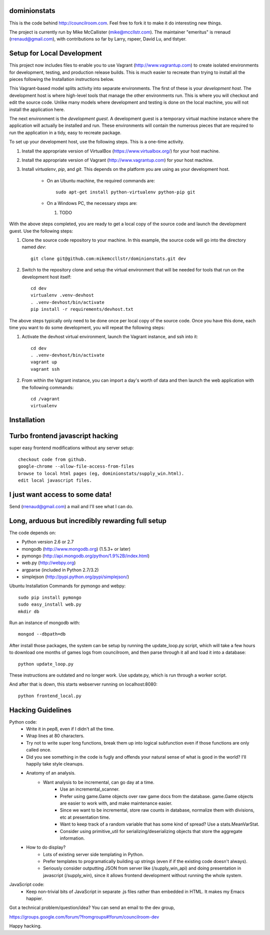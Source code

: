 dominionstats
=============

This is the code behind http://councilroom.com. Feel free to fork it to make
it do interesting new things.

The project is currently run by Mike McCallister
(mike@mccllstr.com). The maintainer "emeritus" is rrenaud
(rrenaud@gmail.com), with contributions so far by Larry, rspeer, David
Lu, and tlstyer.


Setup for Local Development
===========================

This project now includes files to enable you to use Vagrant
(http://www.vagrantup.com) to create isolated environments for
development, testing, and production release builds. This is much
easier to recreate than trying to install all the pieces following the
Installation instructions below.

This Vagrant-based model splits activity into separate
environments. The first of these is your *development host*. The
development host is where high-level tools that manage the other
environments run. This is where you will checkout and edit the source
code. Unlike many models where development and testing is done on the
local machine, you will not install the application here.

The next environment is the *development guest*. A development guest
is a temporary virtual machine instance where the application will
actually be installed and run. These environments will contain the
numerous pieces that are required to run the application in a tidy,
easy to recreate package.

To set up your development host, use the following steps. This is a
one-time activity.

#. Install the appropriate version of VirtualBox
   (https://www.virtualbox.org/) for your host machine.

#. Install the appropriate version of Vagrant
   (http://www.vagrantup.com) for your host machine.

#. Install `virtualenv`, `pip`, and `git`. This depends on the
   platform you are using as your development host.

     * On an Ubuntu machine, the required commands are::

	 sudo apt-get install python-virtualenv python-pip git

     * On a Windows PC, the necessary steps are:

       #. TODO

With the above steps completed, you are ready to get a local copy of
the source code and launch the development guest. Use the following
steps:

#. Clone the source code repository to your machine. In this example,
   the source code will go into the directory named `dev`::

     git clone git@github.com:mikemccllstr/dominionstats.git dev

#. Switch to the repository clone and setup the virtual environment
   that will be needed for tools that run on the development host
   itself::

     cd dev
     virtualenv .venv-devhost
     . .venv-devhost/bin/activate
     pip install -r requirements/devhost.txt

The above steps typically only need to be done once per local copy of
the source code. Once you have this done, each time you want to do
some development, you will repeat the following steps:

#. Activate the devhost virtual environment, launch the Vagrant
   instance, and ssh into it::

     cd dev
     . .venv-devhost/bin/activate
     vagrant up
     vagrant ssh

#. From within the Vagrant instance, you can import a day's worth of
   data and then launch the web application with the following
   commands::

     cd /vagrant
     virtualenv


Installation
====

Turbo frontend javascript hacking
====
super easy frontend modifications without any server setup::

     checkout code from github.
     google-chrome --allow-file-access-from-files
     browse to local html pages (eg, dominionstats/supply_win.html).
     edit local javascript files.

I just want access to some data!
====
Send (rrenaud@gmail.com) a mail and I'll see what I can do.

Long, arduous but incredibly rewarding full setup
====
The code depends on:

- Python version 2.6 or 2.7
- mongodb (http://www.mongodb.org) (1.5.3+ or later)
- pymongo (http://api.mongodb.org/python/1.9%2B/index.html)
- web.py (http://webpy.org)
- argparse (included in Python 2.7/3.2)
- simplejson (http://pypi.python.org/pypi/simplejson/)

Ubuntu Installation Commands for pymongo and webpy::

     sudo pip install pymongo
     sudo easy_install web.py
     mkdir db

Run an instance of mongodb with::

     mongod --dbpath=db

After install those packages, the system can be setup by running the
update_loop.py script, which will take a few hours to download one months of
games logs from councilroom, and then parse through it all and load it into a
database::

     python update_loop.py
These instructions are outdated and no longer work. Use update.py, which is run through a worker script.


And after that is down, this starts webserver running on localhost:8080::

     python frontend_local.py

Hacking Guidelines
====
Python code:
  - Write it in pep8, even if I didn't all the time.
  - Wrap lines at 80 characters.
  - Try not to write super long functions, break them up into logical subfunction even if those functions are only called once.

  - Did you see something in the code is fugly and offends your natural sense of what is good in the world?  I'll happily take style cleanups.

  - Anatomy of an analysis.
     + Want analysis to be incremental, can go day at a time.
        * Use an incremental_scanner.
        * Prefer using game.Game objects over raw game docs from the database.  game.Game objects are easier to work with, and make maintenance easier.
        * Since we want to be incremental, store raw counts in database, normalize them with divisions, etc at presentation time.
        * Want to keep track of a random variable that has some kind of spread? Use a stats.MeanVarStat.
        * Consider using primitive_util for serializing/deserializing objects that store the aggregate information.

  - How to do display?
      + Lots of existing server side templating in Python.
      + Prefer templates to programatically building up strings (even if if the existing code doesn't always).
      + Seriously consider outputting JSON from server like (/supply_win_api) and doing presentation in javascript (/supply_win), since it allows frontend development without running the whole system.

JavaScript code:
  * Keep non-trivial bits of JavaScript in separate .js files rather than embedded in HTML.  It makes my Emacs happier.

Got a technical problem/question/idea?  You can send an email to the dev group,

https://groups.google.com/forum/?fromgroups#!forum/councilroom-dev

Happy hacking.
